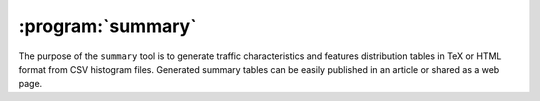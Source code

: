 :program:`summary`
******************

.. argparse::
   :ref: flow_models.summary.parser
   :prog: python3 -m flow_models.summary

The purpose of the ``summary`` tool is to generate traffic characteristics and features distribution tables in TeX or HTML format from CSV histogram files. Generated summary tables can be easily published in an article or shared as a web page.
